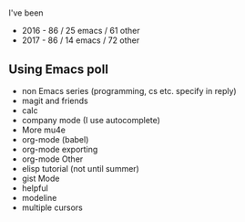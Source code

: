 #+BEGIN_COMMENT
.. title: Using Emacs 2017 Recap
.. slug: using-emacs-2017-recap
.. date: 2017-12-29 14:17:53 UTC-04:00
.. tags: draft, emacs
.. category: 
.. link: 
.. description: 
.. type: text
#+END_COMMENT

* 
I've been 
- 2016 - 86 / 25 emacs / 61 other
- 2017 - 86 / 14 emacs / 72 other
** 

** Using Emacs poll
- non Emacs series (programming, cs etc. specify in reply)
- magit and friends
- calc
- company mode (I use autocomplete)
- More mu4e
- org-mode (babel)
- org-mode exporting
- org-mode Other
- elisp tutorial (not until summer)
- gist Mode
- helpful
- modeline
- multiple cursors
